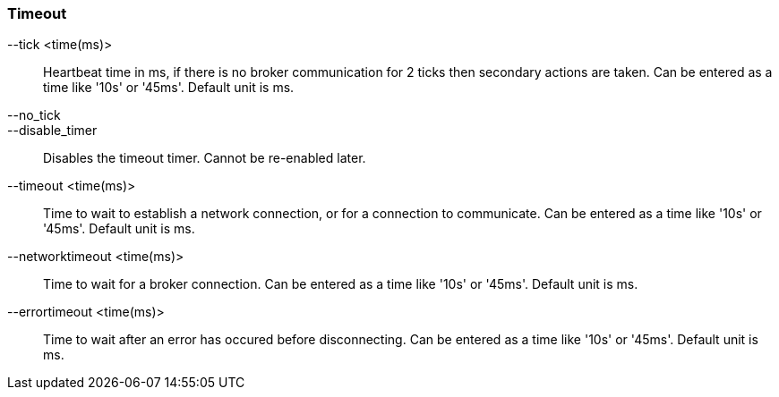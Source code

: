Timeout
~~~~~~~
--tick <time(ms)>::
        Heartbeat time in ms, if there is no broker communication for 2 ticks then
        secondary actions are taken. Can be entered as a time like '10s' or '45ms'.
        Default unit is ms.

--no_tick::
--disable_timer::
        Disables the timeout timer. Cannot be re-enabled later.

--timeout <time(ms)>::
        Time to wait to establish a network connection, or for a connection to
        communicate. Can be entered as a time like '10s' or '45ms'. Default unit
        is ms.

--networktimeout <time(ms)>::
        Time to wait for a broker connection. Can be entered as a time like '10s'
        or '45ms'. Default unit is ms.

--errortimeout <time(ms)>::
        Time to wait after an error has occured before disconnecting. Can be entered as a time like '10s'
        or '45ms'. Default unit is ms.
